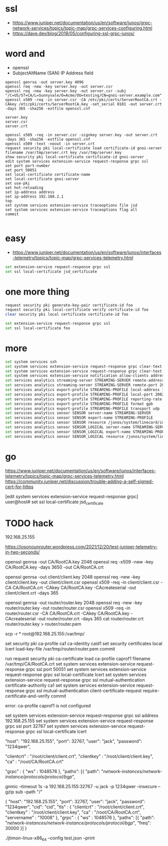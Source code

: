 * ssl

- https://www.juniper.net/documentation/us/en/software/junos/grpc-network-services/topics/topic-map/grpc-services-configuring.html
- https://dave.dev/blog/2018/05/configuring-ssl-grpc-junos/

* word and

- openssl
- SubjectAltName (SAN) IP Address field

#+begin_src code
openssl genrsa -out server.key 4096
openssl req -new -key server.key -out server.csr
openssl req -new -key server.key -out server.csr -subj "/C=US/ST=CA/L=Sunnyvale/O=Acme/OU=testing/CN=gnoi-server.example.com"
openssl x509 -req -in server.csr -CA /etc/pki/certs/ServerRootCA.crt -CAkey /etc/pki/certs/ServerRootCA.key -set_serial 0101 -out server.crt -days 365 -sha256 -extfile openssl.cnf

server.key
server.csr
server.crt

openssl x509 -req -in server.csr -signkey server.key -out server.crt  -days 365 -sha256 -extfile openssl.cnf
openssl x509 -text -noout -in server.crt
request security pki local-certificate load certificate-id gnoi-server filename /var/tmp/server.crt key /var/tmp/server.key
show security pki local-certificate certificate-id gnoi-server
edit system services extension-service request-response grpc ssl
set port port-number
set port 50051
set local-certificate certificate-name
set local-certificate gnoi-server
set use-pki
set hot-reloading
set ip-address address
set ip-address 192.168.2.1
top
set system services extension-service traceoptions file jsd
set system services extension-service traceoptions flag all
commit

#+end_src

* easy

- https://www.juniper.net/documentation/us/en/software/junos/interfaces-telemetry/topics/topic-map/grpc-services-telemetry.html

#+begin_src bash
  set extension-service request-response grpc ssl
  set ssl local-certificate jsd_certificate
#+end_src

* one more thing

#+begin_src bash
request security pki generate-key-pair certificate-id foo
request security pki local-certificate verify certificate-id foo
clear security pki local certificate certificate-id foo

set extension-service request-response grpc ssl
set ssl local-certificate foo
#+end_src

* more

#+begin_src bash
  set system services ssh
  set system services extension-service request-response grpc clear-text address 10.0.0.2
  set system services extension-service request-response grpc clear-text port 32767
  set system services extension-service notification allow-clients address 10.0.0.1/32
  set services analytics streaming-server STREAMING-SERVER remote-address 10.10.10.1
  set services analytics streaming-server STREAMING-SERVER remote-port 20023
  set services analytics export-profile STREAMING-PROFILE local-address 10.10.10.2
  set services analytics export-profile STREAMING-PROFILE local-port 20023
  set services analytics export-profile STREAMING-PROFILE reporting-rate 30
  set services analytics export-profile STREAMING-PROFILE format gpb
  set services analytics export-profile STREAMING-PROFILE transport udp
  set services analytics sensor SENSOR server-name STREAMING-SERVER
  set services analytics sensor SENSOR export-name STREAMING-PROFILE
  set services analytics sensor SENSOR resource /junos/system/linecard/interface/
  set services analytics sensor SENSOR_LOGICAL server-name STREAMING-SERVER
  set services analytics sensor SENSOR_LOGICAL export-name STREAMING-PROFILE
  set services analytics sensor SENSOR_LOGICAL resource /junos/system/linecard/interface/logical/usage/
#+end_src

* go

https://www.juniper.net/documentation/us/en/software/junos/interfaces-telemetry/topics/topic-map/grpc-services-telemetry.html
https://community.juniper.net/discussion/trouble-adding-a-self-signed-cert-for-https

[edit system services extension-service request-response grpc]
user@host# set ssl local-certificate jsd_certificate

* TODO hack

192.168.25.155

https://iosonounrouter.wordpress.com/2021/12/20/test-juniper-telemetry-in-two-seconds/

openssl genrsa -out CA/RootCA.key 2048
openssl req -x509 -new -key CA/RootCA.key -days 3650 -out CA/RootCA.crt

openssl genrsa -out client/client.key 2048 
openssl req -new -key client/client.key -out client/client.csr
openssl x509 -req -in client/client.csr -CA CA/RootCA.crt -CAkey CA/RootCA.key -CAcreateserial -out client/client.crt -days 365

openssl genrsa -out router/router.key 2048 
openssl req -new -key router/router.key -out router/router.csr
openssl x509 -req -in router/router.csr -CA CA/RootCA.crt -CAkey CA/RootCA.key -CAcreateserial -out router/router.crt -days 365
cat router/router.crt router/router.key > router/router.pem

scp -r * root@192.168.25.155:/var/tmp/

set security pki ca-profile ca1 ca-identity caid1
set security certificates local lcert load-key-file /var/tmp/router/router.pem
commit

run request security pki ca-certificate load ca-profile caprof1 filename /var/tmp/CA/RootCA.crt
set system services extension-service request-response grpc ssl port 50051
set system services extension-service request-response grpc ssl local-certificate lcert
set system services extension-service request-response grpc ssl mutual-authentication certificate-authority ca1
set system services extension-service request-response grpc ssl mutual-authentication client-certificate-request require-certificate-and-verify
commit

error: ca-profile caprof1 is not configured

set system services extension-service request-response grpc ssl address 192.168.25.155
set system services extension-service request-response grpc ssl port 32767
set system services extension-service request-response grpc ssl local-certificate lcert


    "host": "192.168.25.155",
    "port": 32767,
    "user": "jack",
    "password": "1234qwer",


        "clientcrt" : "/root/client/client.crt",
        "clientkey" : "/root/client/client.key",
        "ca" : "/root/CA/RootCA.crt"

   "grpc" : {
        "ws" : 1048576
    },
    "paths": [{
        "path": "/network-instances/network-instance/protocols/protocol/bgp/",

gnmic --timeout 1s -a 192.168.25.155:32767 -u jack -p 1234qwer --insecure --gzip sub --path "/"

{
    "host": "192.168.25.155",
    "port": 32767,
    "user": "jack",
    "password": "1234qwer",
    "cid": "cid",
    "tls" : {
        "clientcrt" : "/root/client/client.crt",
        "clientkey" : "/root/client/client.key",
        "ca" : "/root/CA/RootCA.crt",
        "servername" : "10008"
    },
    "grpc" : {
        "ws" : 1048576
    },
    "paths": [{
        "path": "/network-instances/network-instance/protocols/protocol/bgp/",
        "freq": 30000
    }]
}




./jtimon-linux-x86_64 --config test.json –print


